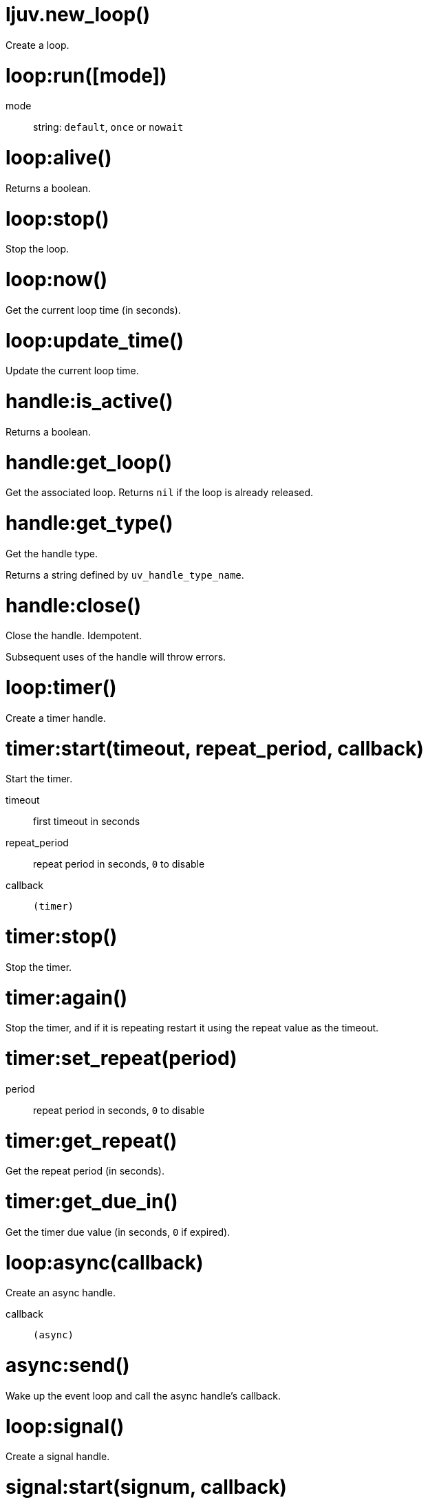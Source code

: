 = ljuv.new_loop()

Create a loop.

[#loop-run]
= loop:run([mode])

mode:: string: `default`, `once` or `nowait`

= loop:alive()

Returns a boolean.

[#loop-stop]
= loop:stop()

Stop the loop.

= loop:now()

Get the current loop time (in seconds).

= loop:update_time()

Update the current loop time.

= handle:is_active()

Returns a boolean.

= handle:get_loop()

Get the associated loop. Returns `nil` if the loop is already released.

= handle:get_type()

Get the handle type.

Returns a string defined by `uv_handle_type_name`.

[#handle-close]
= handle:close()

Close the handle. Idempotent.

Subsequent uses of the handle will throw errors.

= loop:timer()

Create a timer handle.

= timer:start(timeout, repeat_period, callback)

Start the timer.

timeout:: first timeout in seconds
repeat_period:: repeat period in seconds, `0` to disable
callback:: `(timer)`

= timer:stop()

Stop the timer.

= timer:again()

Stop the timer, and if it is repeating restart it using the repeat value as the timeout.

= timer:set_repeat(period)

period:: repeat period in seconds, `0` to disable

= timer:get_repeat()

Get the repeat period (in seconds).

= timer:get_due_in()

Get the timer due value (in seconds, `0` if expired).

= loop:async(callback)

Create an async handle.

callback:: `(async)`

[#async-send]
= async:send()

Wake up the event loop and call the async handle’s callback.

= loop:signal()

Create a signal handle.

= signal:start(signum, callback)

Start watching for the given signal.

signum:: signal number
callback:: `(signal, signum)`

= signal:start_oneshot(signum, callback)

Same as `start()`, but the signal handler is reset the moment the signal is received.

= signal:stop()

Stop watching for signals.

